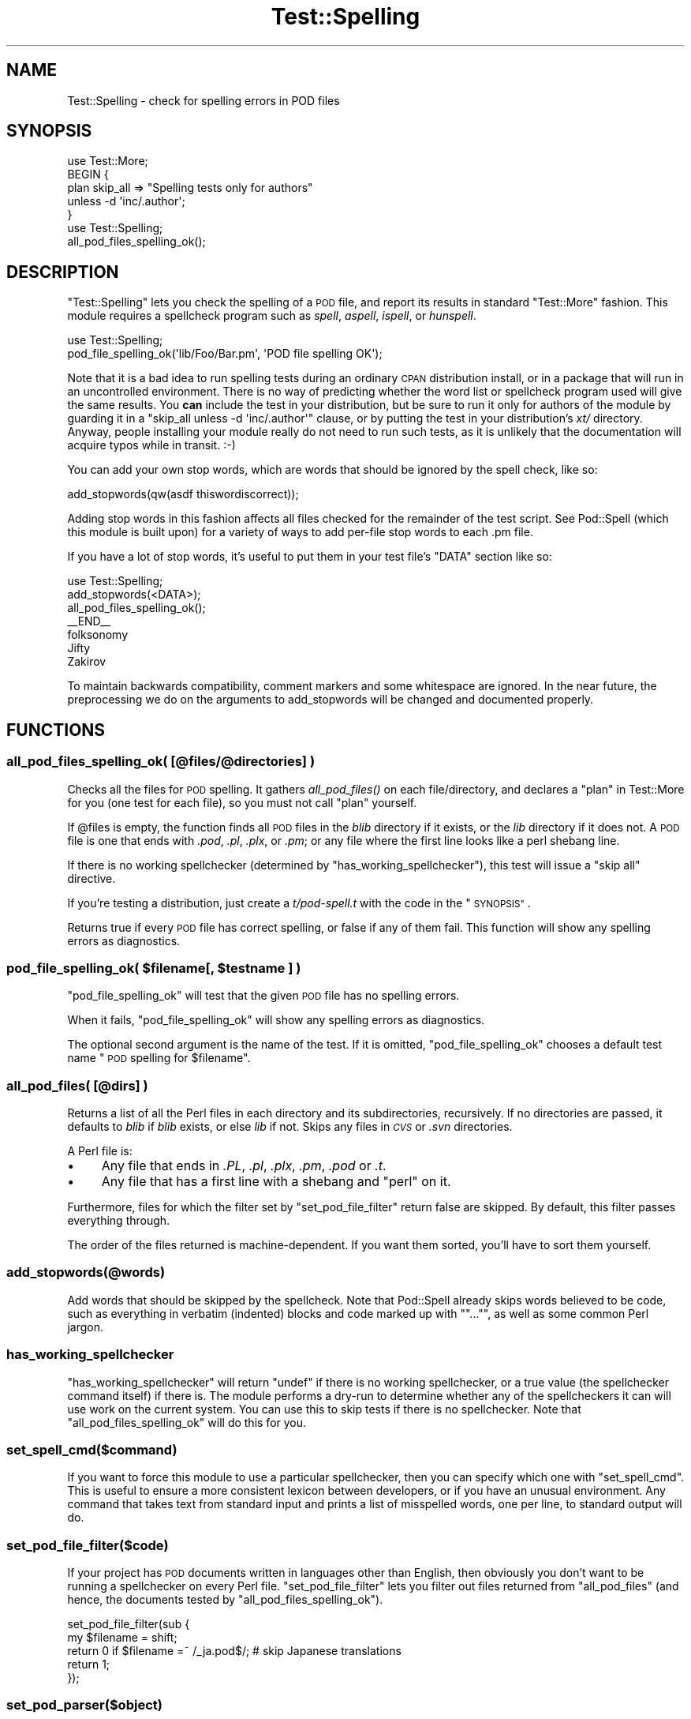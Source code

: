 .\" Automatically generated by Pod::Man 4.09 (Pod::Simple 3.35)
.\"
.\" Standard preamble:
.\" ========================================================================
.de Sp \" Vertical space (when we can't use .PP)
.if t .sp .5v
.if n .sp
..
.de Vb \" Begin verbatim text
.ft CW
.nf
.ne \\$1
..
.de Ve \" End verbatim text
.ft R
.fi
..
.\" Set up some character translations and predefined strings.  \*(-- will
.\" give an unbreakable dash, \*(PI will give pi, \*(L" will give a left
.\" double quote, and \*(R" will give a right double quote.  \*(C+ will
.\" give a nicer C++.  Capital omega is used to do unbreakable dashes and
.\" therefore won't be available.  \*(C` and \*(C' expand to `' in nroff,
.\" nothing in troff, for use with C<>.
.tr \(*W-
.ds C+ C\v'-.1v'\h'-1p'\s-2+\h'-1p'+\s0\v'.1v'\h'-1p'
.ie n \{\
.    ds -- \(*W-
.    ds PI pi
.    if (\n(.H=4u)&(1m=24u) .ds -- \(*W\h'-12u'\(*W\h'-12u'-\" diablo 10 pitch
.    if (\n(.H=4u)&(1m=20u) .ds -- \(*W\h'-12u'\(*W\h'-8u'-\"  diablo 12 pitch
.    ds L" ""
.    ds R" ""
.    ds C` ""
.    ds C' ""
'br\}
.el\{\
.    ds -- \|\(em\|
.    ds PI \(*p
.    ds L" ``
.    ds R" ''
.    ds C`
.    ds C'
'br\}
.\"
.\" Escape single quotes in literal strings from groff's Unicode transform.
.ie \n(.g .ds Aq \(aq
.el       .ds Aq '
.\"
.\" If the F register is >0, we'll generate index entries on stderr for
.\" titles (.TH), headers (.SH), subsections (.SS), items (.Ip), and index
.\" entries marked with X<> in POD.  Of course, you'll have to process the
.\" output yourself in some meaningful fashion.
.\"
.\" Avoid warning from groff about undefined register 'F'.
.de IX
..
.if !\nF .nr F 0
.if \nF>0 \{\
.    de IX
.    tm Index:\\$1\t\\n%\t"\\$2"
..
.    if !\nF==2 \{\
.        nr % 0
.        nr F 2
.    \}
.\}
.\" ========================================================================
.\"
.IX Title "Test::Spelling 3"
.TH Test::Spelling 3 "2014-10-07" "perl v5.26.0" "User Contributed Perl Documentation"
.\" For nroff, turn off justification.  Always turn off hyphenation; it makes
.\" way too many mistakes in technical documents.
.if n .ad l
.nh
.SH "NAME"
Test::Spelling \- check for spelling errors in POD files
.SH "SYNOPSIS"
.IX Header "SYNOPSIS"
.Vb 5
\&    use Test::More;
\&    BEGIN {
\&        plan skip_all => "Spelling tests only for authors"
\&            unless \-d \*(Aqinc/.author\*(Aq;
\&    }
\&
\&    use Test::Spelling;
\&    all_pod_files_spelling_ok();
.Ve
.SH "DESCRIPTION"
.IX Header "DESCRIPTION"
\&\f(CW\*(C`Test::Spelling\*(C'\fR lets you check the spelling of a \s-1POD\s0 file, and report
its results in standard \f(CW\*(C`Test::More\*(C'\fR fashion. This module requires a
spellcheck program such as \fIspell\fR, \fIaspell\fR, \fIispell\fR, or \fIhunspell\fR.
.PP
.Vb 2
\&    use Test::Spelling;
\&    pod_file_spelling_ok(\*(Aqlib/Foo/Bar.pm\*(Aq, \*(AqPOD file spelling OK\*(Aq);
.Ve
.PP
Note that it is a bad idea to run spelling tests during an ordinary \s-1CPAN\s0
distribution install, or in a package that will run in an uncontrolled
environment. There is no way of predicting whether the word list or spellcheck
program used will give the same results. You \fBcan\fR include the test in your
distribution, but be sure to run it only for authors of the module by guarding
it in a \f(CW\*(C`skip_all unless \-d \*(Aqinc/.author\*(Aq\*(C'\fR clause, or by putting the test in
your distribution's \fIxt/\fR directory. Anyway, people installing your module
really do not need to run such tests, as it is unlikely that the documentation
will acquire typos while in transit. :\-)
.PP
You can add your own stop words, which are words that should be ignored by the
spell check, like so:
.PP
.Vb 1
\&    add_stopwords(qw(asdf thiswordiscorrect));
.Ve
.PP
Adding stop words in this fashion affects all files checked for the remainder of
the test script. See Pod::Spell (which this module is built upon) for a
variety of ways to add per-file stop words to each .pm file.
.PP
If you have a lot of stop words, it's useful to put them in your test file's
\&\f(CW\*(C`DATA\*(C'\fR section like so:
.PP
.Vb 3
\&    use Test::Spelling;
\&    add_stopwords(<DATA>);
\&    all_pod_files_spelling_ok();
\&
\&    _\|_END_\|_
\&    folksonomy
\&    Jifty
\&    Zakirov
.Ve
.PP
To maintain backwards compatibility, comment markers and some whitespace are
ignored. In the near future, the preprocessing we do on the arguments to
add_stopwords will be changed and documented properly.
.SH "FUNCTIONS"
.IX Header "FUNCTIONS"
.SS "all_pod_files_spelling_ok( [@files/@directories] )"
.IX Subsection "all_pod_files_spelling_ok( [@files/@directories] )"
Checks all the files for \s-1POD\s0 spelling. It gathers \fIall_pod_files()\fR on each
file/directory, and declares a \*(L"plan\*(R" in Test::More for you (one test for each
file), so you must not call \f(CW\*(C`plan\*(C'\fR yourself.
.PP
If \f(CW@files\fR is empty, the function finds all \s-1POD\s0 files in the \fIblib\fR
directory if it exists, or the \fIlib\fR directory if it does not. A \s-1POD\s0 file is
one that ends with \fI.pod\fR, \fI.pl\fR, \fI.plx\fR, or \fI.pm\fR; or any file where the
first line looks like a perl shebang line.
.PP
If there is no working spellchecker (determined by
\&\*(L"has_working_spellchecker\*(R"), this test will issue a \*(L"skip all\*(R" directive.
.PP
If you're testing a distribution, just create a \fIt/pod\-spell.t\fR with the code
in the \*(L"\s-1SYNOPSIS\*(R"\s0.
.PP
Returns true if every \s-1POD\s0 file has correct spelling, or false if any of them fail.
This function will show any spelling errors as diagnostics.
.ie n .SS "pod_file_spelling_ok( $filename[, $testname ] )"
.el .SS "pod_file_spelling_ok( \f(CW$filename\fP[, \f(CW$testname\fP ] )"
.IX Subsection "pod_file_spelling_ok( $filename[, $testname ] )"
\&\f(CW\*(C`pod_file_spelling_ok\*(C'\fR will test that the given \s-1POD\s0 file has no spelling
errors.
.PP
When it fails, \f(CW\*(C`pod_file_spelling_ok\*(C'\fR will show any spelling errors as
diagnostics.
.PP
The optional second argument is the name of the test.  If it is
omitted, \f(CW\*(C`pod_file_spelling_ok\*(C'\fR chooses a default test name "\s-1POD\s0
spelling for \f(CW$filename\fR".
.SS "all_pod_files( [@dirs] )"
.IX Subsection "all_pod_files( [@dirs] )"
Returns a list of all the Perl files in each directory and its subdirectories,
recursively. If no directories are passed, it defaults to \fIblib\fR if \fIblib\fR
exists, or else \fIlib\fR if not. Skips any files in \fI\s-1CVS\s0\fR or \fI.svn\fR directories.
.PP
A Perl file is:
.IP "\(bu" 4
Any file that ends in \fI.PL\fR, \fI.pl\fR, \fI.plx\fR, \fI.pm\fR, \fI.pod\fR or \fI.t\fR.
.IP "\(bu" 4
Any file that has a first line with a shebang and \*(L"perl\*(R" on it.
.PP
Furthermore, files for which the filter set by \*(L"set_pod_file_filter\*(R" return
false are skipped. By default, this filter passes everything through.
.PP
The order of the files returned is machine-dependent.  If you want them
sorted, you'll have to sort them yourself.
.SS "add_stopwords(@words)"
.IX Subsection "add_stopwords(@words)"
Add words that should be skipped by the spellcheck. Note that Pod::Spell
already skips words believed to be code, such as everything in verbatim
(indented) blocks and code marked up with \f(CW\*(C`\f(CW\*(C`...\*(C'\f(CW\*(C'\fR, as well as some common
Perl jargon.
.SS "has_working_spellchecker"
.IX Subsection "has_working_spellchecker"
\&\f(CW\*(C`has_working_spellchecker\*(C'\fR will return \f(CW\*(C`undef\*(C'\fR if there is no working
spellchecker, or a true value (the spellchecker command itself) if there is.
The module performs a dry-run to determine whether any of the spellcheckers it
can will use work on the current system. You can use this to skip tests if
there is no spellchecker. Note that \*(L"all_pod_files_spelling_ok\*(R" will do this
for you.
.SS "set_spell_cmd($command)"
.IX Subsection "set_spell_cmd($command)"
If you want to force this module to use a particular spellchecker, then you can
specify which one with \f(CW\*(C`set_spell_cmd\*(C'\fR. This is useful to ensure a more
consistent lexicon between developers, or if you have an unusual environment.
Any command that takes text from standard input and prints a list of misspelled
words, one per line, to standard output will do.
.SS "set_pod_file_filter($code)"
.IX Subsection "set_pod_file_filter($code)"
If your project has \s-1POD\s0 documents written in languages other than English, then
obviously you don't want to be running a spellchecker on every Perl file.
\&\f(CW\*(C`set_pod_file_filter\*(C'\fR lets you filter out files returned from
\&\*(L"all_pod_files\*(R" (and hence, the documents tested by
\&\*(L"all_pod_files_spelling_ok\*(R").
.PP
.Vb 5
\&    set_pod_file_filter(sub {
\&        my $filename = shift;
\&        return 0 if $filename =~ /_ja.pod$/; # skip Japanese translations
\&        return 1;
\&    });
.Ve
.SS "set_pod_parser($object)"
.IX Subsection "set_pod_parser($object)"
By default Pod::Spell is used to generate text suitable for spellchecking
from the input \s-1POD.\s0  If you want to use a different parser, perhaps a
customized subclass of Pod::Spell, call \f(CW\*(C`set_pod_parser\*(C'\fR with an object
that is-a Pod::Parser.  Be sure to create a fresh parser object for
each file (don't use this with \f(CW\*(C`all_pod_files_spelling_ok\*(C'\fR).
.SH "SEE ALSO"
.IX Header "SEE ALSO"
Pod::Spell
.SH "ORIGINAL AUTHOR"
.IX Header "ORIGINAL AUTHOR"
Ivan Tubert-Brohman \f(CW\*(C`<itub@cpan.org>\*(C'\fR
.PP
Heavily based on Test::Pod by Andy Lester and brian d foy.
.SH "MAINTAINER"
.IX Header "MAINTAINER"
Shawn M Moore \f(CW\*(C`<code@sartak.org>\*(C'\fR
.SH "COPYRIGHT"
.IX Header "COPYRIGHT"
Copyright 2005, Ivan Tubert-Brohman, All Rights Reserved.
.PP
You may use, modify, and distribute this package under the
same terms as Perl itself.
